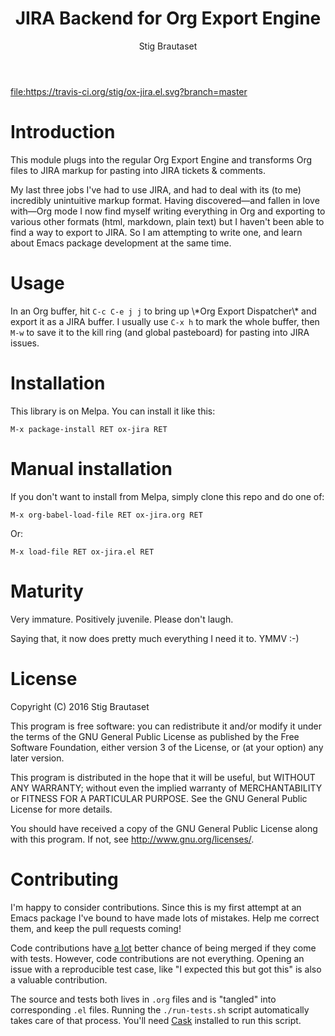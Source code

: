 #+TITLE: JIRA Backend for Org Export Engine
#+AUTHOR: Stig Brautaset

  [[http://melpa.org/#/ox-jira][file:http://melpa.org/packages/ox-jira-badge.svg]]
  [[https://travis-ci.org/stig/ox-jira.el][file:https://travis-ci.org/stig/ox-jira.el.svg?branch=master]]

* Introduction

  This module plugs into the regular Org Export Engine and transforms Org
  files to JIRA markup for pasting into JIRA tickets & comments.

  My last three jobs I've had to use JIRA, and had to deal with its (to me)
  incredibly unintuitive markup format. Having discovered---and fallen in
  love with---Org mode I now find myself writing everything in Org and
  exporting to various other formats (html, markdown, plain text) but I
  haven't been able to find a way to export to JIRA. So I am attempting to
  write one, and learn about Emacs package development at the same time.

* Usage

  In an Org buffer, hit =C-c C-e j j= to bring up \*Org Export Dispatcher\*
  and export it as a JIRA buffer. I usually use =C-x h= to mark the whole
  buffer, then =M-w= to save it to the kill ring (and global pasteboard) for
  pasting into JIRA issues.

* Installation

  This library is on Melpa. You can install it like this:

  #+BEGIN_EXAMPLE
  M-x package-install RET ox-jira RET
  #+END_EXAMPLE

* Manual installation

  If you don't want to install from Melpa, simply clone this repo and do one
  of:

  #+BEGIN_EXAMPLE
  M-x org-babel-load-file RET ox-jira.org RET
  #+END_EXAMPLE

  Or:

  #+BEGIN_EXAMPLE
  M-x load-file RET ox-jira.el RET
  #+END_EXAMPLE

* Maturity

  Very immature. Positively juvenile. Please don't laugh.

  Saying that, it now does pretty much everything I need it to. YMMV :-)

* License

  Copyright (C) 2016 Stig Brautaset

  This program is free software: you can redistribute it and/or modify it
  under the terms of the GNU General Public License as published by the Free
  Software Foundation, either version 3 of the License, or (at your option)
  any later version.

  This program is distributed in the hope that it will be useful, but WITHOUT
  ANY WARRANTY; without even the implied warranty of MERCHANTABILITY or
  FITNESS FOR A PARTICULAR PURPOSE. See the GNU General Public License for
  more details.

  You should have received a copy of the GNU General Public License along with
  this program. If not, see <http://www.gnu.org/licenses/>.

* Contributing

  I'm happy to consider contributions. Since this is my first attempt at an
  Emacs package I've bound to have made lots of mistakes. Help me correct
  them, and keep the pull requests coming!

  Code contributions have _a lot_ better chance of being merged if they come
  with tests. However, code contributions are not everything. Opening an issue
  with a reproducible test case, like "I expected this but got this" is also a
  valuable contribution.

  The source and tests both lives in =.org= files and is "tangled" into
  corresponding =.el= files. Running the =./run-tests.sh= script automatically
  takes care of that process. You'll need [[https://cask.github.io][Cask]] installed to run this script.

